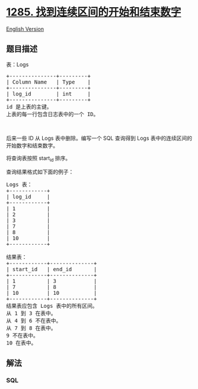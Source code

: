 * [[https://leetcode-cn.com/problems/find-the-start-and-end-number-of-continuous-ranges][1285.
找到连续区间的开始和结束数字]]
  :PROPERTIES:
  :CUSTOM_ID: 找到连续区间的开始和结束数字
  :END:
[[./solution/1200-1299/1285.Find the Start and End Number of Continuous Ranges/README_EN.org][English
Version]]

** 题目描述
   :PROPERTIES:
   :CUSTOM_ID: 题目描述
   :END:

#+begin_html
  <!-- 这里写题目描述 -->
#+end_html

#+begin_html
  <p>
#+end_html

表：Logs

#+begin_html
  </p>
#+end_html

#+begin_html
  <pre>
  +---------------+---------+
  | Column Name   | Type    |
  +---------------+---------+
  | log_id        | int     |
  +---------------+---------+
  id 是上表的主键。
  上表的每一行包含日志表中的一个 ID。
  </pre>
#+end_html

#+begin_html
  <p>
#+end_html

 

#+begin_html
  </p>
#+end_html

#+begin_html
  <p>
#+end_html

后来一些 ID 从 Logs 表中删除。编写一个 SQL
查询得到 Logs 表中的连续区间的开始数字和结束数字。

#+begin_html
  </p>
#+end_html

#+begin_html
  <p>
#+end_html

将查询表按照 start_id 排序。

#+begin_html
  </p>
#+end_html

#+begin_html
  <p>
#+end_html

查询结果格式如下面的例子：

#+begin_html
  </p>
#+end_html

#+begin_html
  <pre>
  Logs 表：
  +------------+
  | log_id     |
  +------------+
  | 1          |
  | 2          |
  | 3          |
  | 7          |
  | 8          |
  | 10         |
  +------------+

  结果表：
  +------------+--------------+
  | start_id   | end_id       |
  +------------+--------------+
  | 1          | 3            |
  | 7          | 8            |
  | 10         | 10           |
  +------------+--------------+
  结果表应包含 Logs 表中的所有区间。
  从 1 到 3 在表中。
  从 4 到 6 不在表中。
  从 7 到 8 在表中。
  9 不在表中。
  10 在表中。
  </pre>
#+end_html

** 解法
   :PROPERTIES:
   :CUSTOM_ID: 解法
   :END:

#+begin_html
  <!-- 这里可写通用的实现逻辑 -->
#+end_html

#+begin_html
  <!-- tabs:start -->
#+end_html

*** *SQL*
    :PROPERTIES:
    :CUSTOM_ID: sql
    :END:
#+begin_src sql
#+end_src

#+begin_html
  <!-- tabs:end -->
#+end_html
